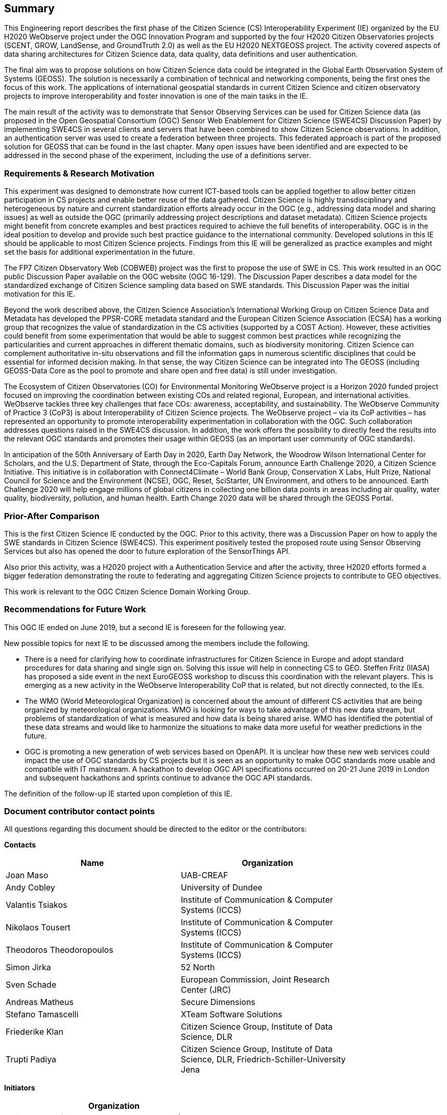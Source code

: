 == Summary
This Engineering report describes the first phase of the Citizen Science (CS) Interoperability Experiment (IE) organized by the EU H2020 WeObserve project under the OGC Innovation Program and supported by the four H2020 Citizen Observatories projects (SCENT, GROW, LandSense, and GroundTruth 2.0) as well as the EU H2020 NEXTGEOSS project. The activity covered aspects of data sharing architectures for Citizen Science data, data quality, data definitions and user authentication.

The final aim was to propose solutions on how Citizen Science data could be integrated in the Global Earth Observation System of Systems (GEOSS). The solution is necessarily a combination of technical and networking components, being the first ones the focus of this work. The applications of international geospatial standards in current Citizen Science and citizen observatory projects to improve interoperability and foster innovation is one of the main tasks in the IE.

The main result of the activity was to demonstrate that Sensor Observing Services can be used for Citizen Science data (as proposed in the Open Geospatial Consortium (OGC) Sensor Web Enablement for Citizen Science (SWE4CS) Discussion Paper) by implementing SWE4CS in several clients and servers that have been combined to show Citizen Science observations. In addition, an authentication server was used to create a federation between three projects. This federated approach is part of the proposed solution for GEOSS that can be found in the last chapter. Many open issues have been identified and are expected to be addressed in the second phase of the experiment, including the use of a definitions server.

=== Requirements & Research Motivation
This experiment was designed to demonstrate how current ICT-based tools can be applied together to allow better citizen participation in CS projects and enable better reuse of the data gathered. Citizen Science is highly transdisciplinary and heterogeneous by nature and current standardization efforts already occur in the OGC (e.g., addressing data model and sharing issues) as well as outside the OGC (primarily addressing project descriptions and dataset metadata). Citizen Science projects might benefit from concrete examples and best practices required to achieve the full benefits of interoperability. OGC is in the ideal position to develop and provide such best practice guidance to the international community. Developed solutions in this IE should be applicable to most Citizen Science projects. Findings from this IE will be generalized as practice examples and might set the basis for additional experimentation in the future.

The FP7 Citizen Observatory Web (COBWEB) project was the first to propose the use of SWE in CS. This work resulted in an OGC public Discussion Paper available on the OGC website (OGC 16-129). The Discussion Paper describes a data model for the standardized exchange of Citizen Science sampling data based on SWE standards. This Discussion Paper was the initial motivation for this IE.

Beyond the work described above, the Citizen Science Association’s International Working Group on Citizen Science Data and Metadata has developed the PPSR-CORE metadata standard and the European Citizen Science Association (ECSA) has a working group that recognizes the value of standardization in the CS activities (supported by a COST Action). However, these activities could benefit from some experimentation that would be able to suggest common best practices while recognizing the particularities and current approaches in different thematic domains, such as biodiversity monitoring. Citizen Science can complement authoritative in-situ observations and fill the information gaps in numerous scientific disciplines that could be essential for informed decision making. In that sense, the way Citizen Science can be integrated into The GEOSS (including GEOSS-Data Core as the pool to promote and share open and free data) is still under investigation.

The Ecosystem of Citizen Observatories (CO) for Environmental Monitoring WeObserve project is a Horizon 2020 funded project focused on improving the coordination between existing COs and related regional, European, and international activities. WeObserve tackles three key challenges that face COs: awareness, acceptability, and sustainability. The WeObserve Community of Practice 3 (CoP3) is about Interoperability of Citizen Science projects. The WeObserve project – via its CoP activities – has represented an opportunity to promote interoperability experimentation in collaboration with the OGC. Such collaboration addresses questions raised in the SWE4CS discussion. In addition, the work offers the possibility to directly feed the results into the relevant OGC standards and promotes their usage within GEOSS (as an important user community of OGC standards).

In anticipation of the 50th Anniversary of Earth Day in 2020, Earth Day Network, the Woodrow Wilson International Center for Scholars, and the U.S. Department of State, through the Eco-Capitals Forum, announce Earth Challenge 2020, a Citizen Science Initiative. This initiative is in collaboration with Connect4Climate – World Bank Group, Conservation X Labs, Hult Prize, National Council for Science and the Environment (NCSE), OGC, Reset, SciStarter, UN Environment, and others to be announced. Earth Challenge 2020 will help engage millions of global citizens in collecting one billion data points in areas including air quality, water quality, biodiversity, pollution, and human health. Earth Change 2020 data will be shared through the GEOSS Portal.

=== Prior-After Comparison
This is the first Citizen Science IE conducted by the OGC. Prior to this activity, there was a Discussion Paper on how to apply the SWE standards in Citizen Science (SWE4CS). This experiment positively tested the proposed route using Sensor Observing Services but also has opened the door to future exploration of the SensorThings API.

Also prior this activity, was a H2020 project with a Authentication Service and after the activity, three H2020 efforts formed a bigger federation demonstrating the route to federating and aggregating Citizen Science projects to contribute to GEO objectives.

This work is relevant to the OGC Citizen Science Domain Working Group.

=== Recommendations for Future Work
This OGC IE ended on June 2019, but a second IE is foreseen for the following year.

New possible topics for next IE to be discussed among the members include the following.

* There is a need for clarifying how to coordinate infrastructures for Citizen Science in Europe and adopt standard procedures for data sharing and single sign on. Solving this issue will help in connecting CS to GEO. Steffen Fritz (IIASA) has proposed a side event in the next EuroGEOSS workshop to discuss this coordination with the relevant players. This is emerging as a new activity in the WeObserve Interoperability CoP that is related, but not directly connected, to the IEs.

* The WMO (World Meteorological Organization) is concerned about the amount of different CS activities that are being organized by meteorological organizations. WMO is looking for ways to take advantage of this new data stream, but problems of standardization of what is measured and how data is being shared arise. WMO has identified the potential of these data streams and would like to harmonize the situations to make data more useful for weather predictions in the future.

* OGC is promoting a new generation of web services based on OpenAPI. It is unclear how these new web services could impact the use of OGC standards by CS projects but it is seen as an opportunity to make OGC standards more usable and compatible with IT mainstream. A hackathon to develop OGC API specifications occurred on 20-21 June 2019 in London and subsequent hackathons and sprints continue to advance the OGC API standards.

The definition of the follow-up IE started upon completion of this IE.

===	Document contributor contact points

All questions regarding this document should be directed to the editor or the contributors:

*Contacts*
[width="80%",options="header",caption=""]
|====================
|Name |Organization
|Joan Maso |UAB-CREAF
|Andy Cobley |University of Dundee
|Valantis Tsiakos |Institute of Communication & Computer Systems (ICCS)
|Nikolaos Tousert |Institute of Communication & Computer Systems (ICCS)
|Theodoros Theodoropoulos |Institute of Communication & Computer Systems (ICCS)
|Simon Jirka |52 North
|Sven Schade |European Commission, Joint Research Center (JRC)
|Andreas Matheus |Secure Dimensions
|Stefano Tamascelli |XTeam Software Solutions
|Friederike Klan |Citizen Science Group, Institute of Data Science, DLR
|Trupti Padiya |Citizen Science Group, Institute of Data Science, DLR, Friedrich-Schiller-University Jena
|====================

*Initiators*
[width="50%",options="header",caption=""]
|====================
|Organization
|Universtat Autònoma de Barcelona - CREAF (UAB-CREAF)
|International Institute for Applied Systems Analysis (IIASA)
|Joint Research Center (JRC)
|European Space Agency (ESA)
|Woodrow Wilson International Center for Scholars (Wilson Center)
|====================

The WeObserve project has received funding from the European Union’s Horizon 2020 Research and Innovation Programme under grant agreement No. 776740.

This presentation reflects only the editor's views and the EU Agency is not responsible for any use that may be made of the information it contains.

// *****************************************************************************
// Editors please do not change the Foreword.
// *****************************************************************************
=== Foreword

Attention is drawn to the possibility that some of the elements of this document may be the subject of patent rights. The Open Geospatial Consortium shall not be held responsible for identifying any or all such patent rights.

Recipients of this document are requested to submit, with their comments, notification of any relevant patent claims or other intellectual property rights of which they may be aware that might be infringed by any implementation of the standard set forth in this document, and to provide supporting documentation.
